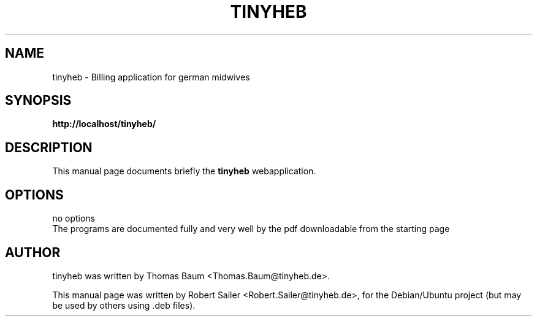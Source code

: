 .\"                                      Hey, EMACS: -*- nroff -*-
.\" First parameter, NAME, should be all caps
.\" Second parameter, SECTION, should be 1-8, maybe w/ subsection
.\" other parameters are allowed: see man(7), man(1)
.TH TINYHEB 1 "September 30, 2007"
.\" Please adjust this date whenever revising the manpage.
.\"
.\" Some roff macros, for reference:
.\" .nh        disable hyphenation
.\" .hy        enable hyphenation
.\" .ad l      left justify
.\" .ad b      justify to both left and right margins
.\" .nf        disable filling
.\" .fi        enable filling
.\" .br        insert line break
.\" .sp <n>    insert n+1 empty lines
.\" for manpage-specific macros, see man(7)
.SH NAME
tinyheb \- Billing application for german midwives
.SH SYNOPSIS
.B http://localhost/tinyheb/
.br
.SH DESCRIPTION
This manual page documents briefly the
.B tinyheb
webapplication.
.PP
.SH OPTIONS
no options
.br
The programs are documented fully and very well by
the pdf downloadable from the starting page 
.SH AUTHOR
tinyheb was written by Thomas Baum <Thomas.Baum@tinyheb.de>.
.PP
This manual page was written by Robert Sailer <Robert.Sailer@tinyheb.de>,
for the Debian/Ubuntu project (but may be used by others using .deb files).
